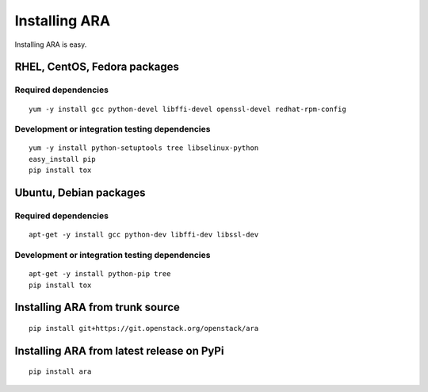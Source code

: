 Installing ARA
==============

Installing ARA is easy.

RHEL, CentOS, Fedora packages
-----------------------------

Required dependencies
~~~~~~~~~~~~~~~~~~~~~

::

    yum -y install gcc python-devel libffi-devel openssl-devel redhat-rpm-config

Development or integration testing dependencies
~~~~~~~~~~~~~~~~~~~~~~~~~~~~~~~~~~~~~~~~~~~~~~~

::

    yum -y install python-setuptools tree libselinux-python
    easy_install pip
    pip install tox

Ubuntu, Debian packages
-----------------------

Required dependencies
~~~~~~~~~~~~~~~~~~~~~

::

    apt-get -y install gcc python-dev libffi-dev libssl-dev

Development or integration testing dependencies
~~~~~~~~~~~~~~~~~~~~~~~~~~~~~~~~~~~~~~~~~~~~~~~

::

    apt-get -y install python-pip tree
    pip install tox

Installing ARA from trunk source
--------------------------------

::

    pip install git+https://git.openstack.org/openstack/ara

Installing ARA from latest release on PyPi
------------------------------------------

::

    pip install ara

